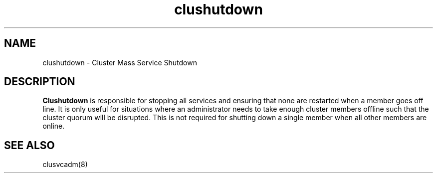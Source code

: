 .TH "clushutdown" "27" "Jan 2005" "" "Red Hat Cluster Suite"
.SH "NAME"
clushutdown \- Cluster Mass Service Shutdown
.SH "DESCRIPTION"
.PP 
.B Clushutdown
is responsible for stopping all services and ensuring that none are restarted
when a member goes off line.  It is only useful for situations where an 
administrator needs to take enough cluster members offline such that the
cluster quorum will be disrupted.  This is not required for shutting down a
single member when all other members are online.
.SH "SEE ALSO"
clusvcadm(8)
